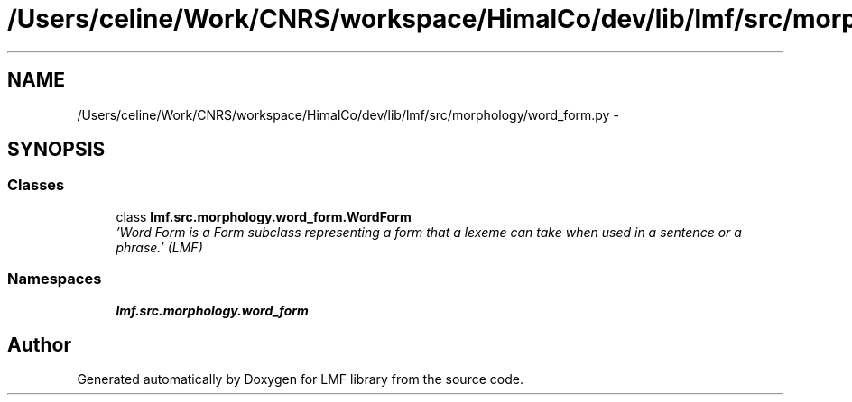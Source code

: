 .TH "/Users/celine/Work/CNRS/workspace/HimalCo/dev/lib/lmf/src/morphology/word_form.py" 3 "Fri Jul 24 2015" "LMF library" \" -*- nroff -*-
.ad l
.nh
.SH NAME
/Users/celine/Work/CNRS/workspace/HimalCo/dev/lib/lmf/src/morphology/word_form.py \- 
.SH SYNOPSIS
.br
.PP
.SS "Classes"

.in +1c
.ti -1c
.RI "class \fBlmf\&.src\&.morphology\&.word_form\&.WordForm\fP"
.br
.RI "\fI'Word Form is a Form subclass representing a form that a lexeme can take when used in a sentence or a phrase\&.' (LMF) \fP"
.in -1c
.SS "Namespaces"

.in +1c
.ti -1c
.RI " \fBlmf\&.src\&.morphology\&.word_form\fP"
.br
.in -1c
.SH "Author"
.PP 
Generated automatically by Doxygen for LMF library from the source code\&.
